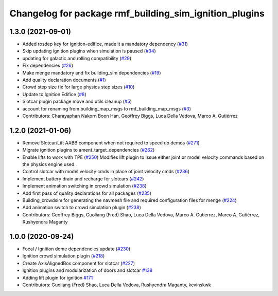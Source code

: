 ^^^^^^^^^^^^^^^^^^^^^^^^^^^^^^^^^^^^^^^^^^^^^^^^^^^^^^^
Changelog for package rmf_building_sim_ignition_plugins
^^^^^^^^^^^^^^^^^^^^^^^^^^^^^^^^^^^^^^^^^^^^^^^^^^^^^^^

1.3.0 (2021-09-01)
------------------
* Added rosdep key for ignition-edifice, made it a mandatory dependency (`#31 <https://github.com/open-rmf/rmf_simulation/issues/31>`_)
* Skip updating ignition plugins when simulation is paused (`#34 <https://github.com/open-rmf/rmf_simulation/issues/34>`_)
* updating for galactic and rolling compatibility (`#29 <https://github.com/open-rmf/rmf_simulation/issues/29>`_)
* Fix dependencies (`#26 <https://github.com/open-rmf/rmf_simulation/issues/26>`_)
* Make menge mandatory and fix building_sim dependencies (`#19 <https://github.com/open-rmf/rmf_simulation/issues/19>`_)
* Add quality declaration documents (`#1 <https://github.com/open-rmf/rmf_simulation/issues/1>`_)
* Crowd step size fix for large physics step sizes (`#10 <https://github.com/open-rmf/rmf_simulation/issues/10>`_)
* Update to Ignition Edifice (`#8 <https://github.com/open-rmf/rmf_simulation/issues/8>`_)
* Slotcar plugin package move and utils cleanup (`#5 <https://github.com/open-rmf/rmf_simulation/issues/5>`_)
* account for renaming from building_map_msgs to rmf_building_map_msgs (`#3 <https://github.com/open-rmf/rmf_simulation/issues/3>`_)
* Contributors: Charayaphan Nakorn Boon Han, Geoffrey Biggs, Luca Della Vedova, Marco A. Gutiérrez

1.2.0 (2021-01-06)
------------------
* Remove Slotcar/Lift AABB component when not required to speed up demos (`#271 <https://github.com/osrf/traffic_editor/issues/271>`_)
* Migrate ignition plugins to ament_target_dependencies (`#262 <https://github.com/osrf/traffic_editor/issues/262>`_)
* Enable lifts to work with TPE (`#250 <https://github.com/osrf/traffic_editor/issues/250>`_)
  Modifies lift plugin to issue either joint or model velocity commands
  based on the physics engine used.
* Control slotcar with model velocity cmds in place of joint velocity cmds (`#236 <https://github.com/osrf/traffic_editor/issues/236>`_)
* Implement battery drain and recharge for slotcars (`#242 <https://github.com/osrf/traffic_editor/issues/242>`_)
* Implement animation switching in crowd simulation (`#238 <https://github.com/osrf/traffic_editor/issues/238>`_)
* Add first pass of quality declarations for all packages (`#235 <https://github.com/osrf/traffic_editor/issues/235>`_)
* Building_crowdsim for generating the navmesh file and required configuration files for menge (`#224 <https://github.com/osrf/traffic_editor/issues/224>`_)
* Add animation switch to crowd simulation plugin (`#238 <https://github.com/osrf/traffic_editor/pull/238>`_)
* Contributors: Geoffrey Biggs, Guoliang (Fred) Shao, Luca Della Vedova, Marco A. Gutierrez, Marco A. Gutiérrez, Rushyendra Maganty

1.0.0 (2020-09-24)
------------------
* Focal / Ignition dome dependencies update (`#230 <https://github.com/osrf/traffic_editor/issues/230>`_)
* Ignition crowd simulation plugin (`#218 <https://github.com/osrf/traffic_editor/issues/218>`_)
* Create AxisAlignedBox component for slotcar (`#227 <https://github.com/osrf/traffic_editor/issues/227>`_)
* Ignition plugins and modularization of doors and slotcar `#138 <https://github.com/osrf/traffic_editor/issues/138>`_
* Adding lift plugin for ignition `#171 <https://github.com/osrf/traffic_editor/issues/171>`_
* Contributors: Guoliang (Fred) Shao, Luca Della Vedova, Rushyendra Maganty, kevinskwk
